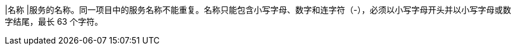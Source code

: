 // :ks_include_id: 89c9a4c83d7a46889b95133fc816d28d
|名称
|服务的名称。同一项目中的服务名称不能重复。名称只能包含小写字母、数字和连字符（-），必须以小写字母开头并以小写字母或数字结尾，最长 63 个字符。
